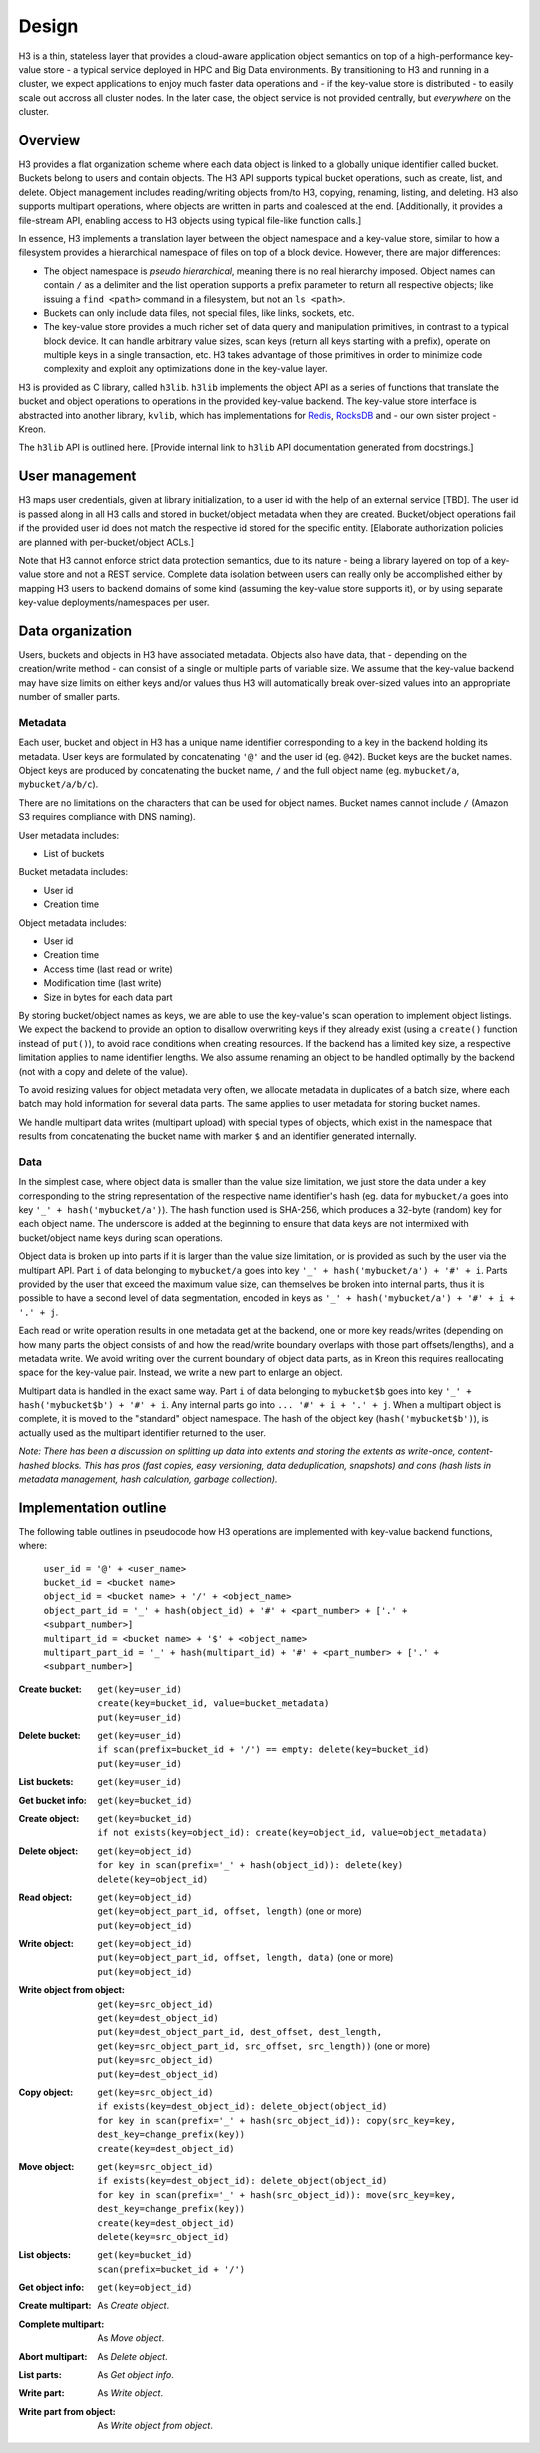 Design
======

H3 is a thin, stateless layer that provides a cloud-aware application object semantics on top of a high-performance key-value store - a typical service deployed in HPC and Big Data environments. By transitioning to H3 and running in a cluster, we expect applications to enjoy much faster data operations and - if the key-value store is distributed - to easily scale out accross all cluster nodes. In the later case, the object service is not provided centrally, but *everywhere* on the cluster.

Overview
--------

H3 provides a flat organization scheme where each data object is linked to a globally unique identifier called bucket. Buckets belong to users and contain objects. The H3 API supports typical bucket operations, such as create, list, and delete. Object management includes reading/writing objects from/to H3, copying, renaming, listing, and deleting. H3 also supports multipart operations, where objects are written in parts and coalesced at the end. [Additionally, it provides a file-stream API, enabling access to H3 objects using typical file-like function calls.]

In essence, H3 implements a translation layer between the object namespace and a key-value store, similar to how a filesystem provides a hierarchical namespace of files on top of a block device. However, there are major differences:

- The object namespace is *pseudo hierarchical*, meaning there is no real hierarchy imposed. Object names can contain ``/`` as a delimiter and the list operation supports a prefix parameter to return all respective objects; like issuing a ``find <path>`` command in a filesystem, but not an ``ls <path>``.
- Buckets can only include data files, not special files, like links, sockets, etc.
- The key-value store provides a much richer set of data query and manipulation primitives, in contrast to a typical block device. It can handle arbitrary value sizes, scan keys (return all keys starting with a prefix), operate on multiple keys in a single transaction, etc. H3 takes advantage of those primitives in order to minimize code complexity and exploit any optimizations done in the key-value layer.

H3 is provided as C library, called ``h3lib``. ``h3lib`` implements the object API as a series of functions that translate the bucket and object operations to operations in the provided key-value backend. The key-value store interface is abstracted into another library, ``kvlib``, which has implementations for `Redis <https://redis.io>`_, `RocksDB <https://rocksdb.org>`_ and - our own sister project - Kreon.

The ``h3lib`` API is outlined here. [Provide internal link to ``h3lib`` API documentation generated from docstrings.]

User management
---------------

H3 maps user credentials, given at library initialization, to a user id with the help of an external service [TBD]. The user id is passed along in all H3 calls and stored in bucket/object metadata when they are created. Bucket/object operations fail if the provided user id does not match the respective id stored for the specific entity. [Elaborate authorization policies are planned with per-bucket/object ACLs.]

Note that H3 cannot enforce strict data protection semantics, due to its nature - being a library layered on top of a key-value store and not a REST service. Complete data isolation between users can really only be accomplished either by mapping H3 users to backend domains of some kind (assuming the key-value store supports it), or by using separate key-value deployments/namespaces per user.

Data organization
-----------------

Users, buckets and objects in H3 have associated metadata. Objects also have data, that - depending on the creation/write method - can consist of a single or multiple parts of variable size. We assume that the key-value backend may have size limits on either keys and/or values thus H3 will automatically break over-sized values into an appropriate number of smaller parts.

Metadata
^^^^^^^^

Each user, bucket and object in H3 has a unique name identifier corresponding to a key in the backend holding its metadata. User keys are formulated by concatenating ``'@'`` and the user id (eg. ``@42``). Bucket keys are the bucket names. Object keys are produced by concatenating the bucket name, ``/`` and the full object name (eg. ``mybucket/a``, ``mybucket/a/b/c``).

There are no limitations on the characters that can be used for object names. Bucket names cannot include ``/`` (Amazon S3 requires compliance with DNS naming).

User metadata includes:

* List of buckets

Bucket metadata includes:

* User id
* Creation time

Object metadata includes:

* User id
* Creation time
* Access time (last read or write)
* Modification time (last write)
* Size in bytes for each data part

By storing bucket/object names as keys, we are able to use the key-value's scan operation to implement object listings. We expect the backend to provide an option to disallow overwriting keys if they already exist (using a ``create()`` function instead of ``put()``), to avoid race conditions when creating resources. If the backend has a limited key size, a respective limitation applies to name identifier lengths. We also assume renaming an object to be handled optimally by the backend (not with a copy and delete of the value).

To avoid resizing values for object metadata very often, we allocate metadata in duplicates of a batch size, where each batch may hold information for several data parts. The same applies to user metadata for storing bucket names.

We handle multipart data writes (multipart upload) with special types of objects, which exist in the namespace that results from concatenating the bucket name with marker ``$`` and an identifier generated internally.

Data
^^^^

In the simplest case, where object data is smaller than the value size limitation, we just store the data under a key corresponding to the string representation of the respective name identifier's hash (eg. data for ``mybucket/a`` goes into key ``'_' + hash('mybucket/a')``). The hash function used is SHA-256, which produces a 32-byte (random) key for each object name. The underscore is added at the beginning to ensure that data keys are not intermixed with bucket/object name keys during scan operations.

Object data is broken up into parts if it is larger than the value size limitation, or is provided as such by the user via the multipart API. Part ``i`` of data belonging to ``mybucket/a`` goes into key ``'_' + hash('mybucket/a') + '#' + i``. Parts provided by the user that exceed the maximum value size, can themselves be broken into internal parts, thus it is possible to have a second level of data segmentation, encoded in keys as ``'_' + hash('mybucket/a') + '#' + i + '.' + j``.

Each read or write operation results in one metadata get at the backend, one or more key reads/writes (depending on how many parts the object consists of and how the read/write boundary overlaps with those part offsets/lengths), and a metadata write. We avoid writing over the current boundary of object data parts, as in Kreon this requires reallocating space for the key-value pair. Instead, we write a new part to enlarge an object.

Multipart data is handled in the exact same way. Part ``i`` of data belonging to ``mybucket$b`` goes into key ``'_' + hash('mybucket$b') + '#' + i``. Any internal parts go into ``... '#' + i + '.' + j``. When a multipart object is complete, it is moved to the "standard" object namespace. The hash of the object key (``hash('mybucket$b')``), is actually used as the multipart identifier returned to the user.

*Note: There has been a discussion on splitting up data into extents and storing the extents as write-once, content-hashed blocks. This has pros (fast copies, easy versioning, data deduplication, snapshots) and cons (hash lists in metadata management, hash calculation, garbage collection).*

Implementation outline
----------------------

The following table outlines in pseudocode how H3 operations are implemented with key-value backend functions, where:

    | ``user_id = '@' + <user_name>``
    | ``bucket_id = <bucket name>``
    | ``object_id = <bucket name> + '/' + <object_name>``
    | ``object_part_id = '_' + hash(object_id) + '#' + <part_number> + ['.' + <subpart_number>]``
    | ``multipart_id = <bucket name> + '$' + <object_name>``
    | ``multipart_part_id = '_' + hash(multipart_id) + '#' + <part_number> + ['.' + <subpart_number>]``

:Create bucket:
    | ``get(key=user_id)``
    | ``create(key=bucket_id, value=bucket_metadata)``
    | ``put(key=user_id)``
:Delete bucket:
    | ``get(key=user_id)``
    | ``if scan(prefix=bucket_id + '/') == empty: delete(key=bucket_id)``
    | ``put(key=user_id)``
:List buckets:
    | ``get(key=user_id)``
:Get bucket info:
    | ``get(key=bucket_id)``

:Create object:
    | ``get(key=bucket_id)``
    | ``if not exists(key=object_id): create(key=object_id, value=object_metadata)``
:Delete object:
    | ``get(key=object_id)``
    | ``for key in scan(prefix='_' + hash(object_id)): delete(key)``
    | ``delete(key=object_id)``
:Read object:
    | ``get(key=object_id)``
    | ``get(key=object_part_id, offset, length)`` (one or more)
    | ``put(key=object_id)``
:Write object:
    | ``get(key=object_id)``
    | ``put(key=object_part_id, offset, length, data)`` (one or more)
    | ``put(key=object_id)``
:Write object from object:
    | ``get(key=src_object_id)``
    | ``get(key=dest_object_id)``
    | ``put(key=dest_object_part_id, dest_offset, dest_length, get(key=src_object_part_id, src_offset, src_length))`` (one or more)
    | ``put(key=src_object_id)``
    | ``put(key=dest_object_id)``
:Copy object:
    | ``get(key=src_object_id)``
    | ``if exists(key=dest_object_id): delete_object(object_id)``
    | ``for key in scan(prefix='_' + hash(src_object_id)): copy(src_key=key, dest_key=change_prefix(key))``
    | ``create(key=dest_object_id)``
:Move object:
    | ``get(key=src_object_id)``
    | ``if exists(key=dest_object_id): delete_object(object_id)``
    | ``for key in scan(prefix='_' + hash(src_object_id)): move(src_key=key, dest_key=change_prefix(key))``
    | ``create(key=dest_object_id)``
    | ``delete(key=src_object_id)``
:List objects:
    | ``get(key=bucket_id)``
    | ``scan(prefix=bucket_id + '/')``
:Get object info:
    | ``get(key=object_id)``

:Create multipart:
    As *Create object*.
:Complete multipart:
    As *Move object*.
:Abort multipart:
    As *Delete object*.
:List parts:
    As *Get object info*.
:Write part:
    As *Write object*.
:Write part from object:
    As *Write object from object*.
